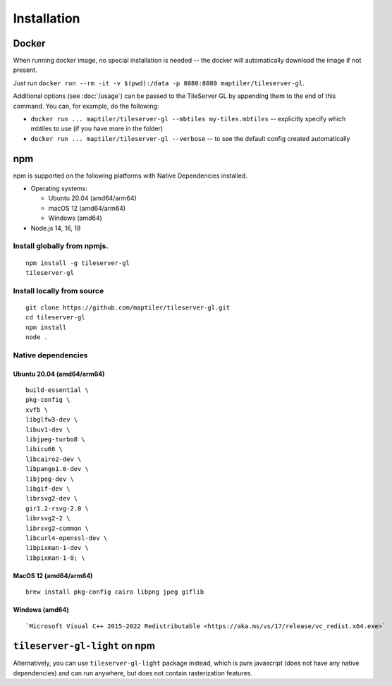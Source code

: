 ============
Installation
============

Docker
======

When running docker image, no special installation is needed -- the docker will automatically download the image if not present.

Just run ``docker run --rm -it -v $(pwd):/data -p 8080:8080 maptiler/tileserver-gl``.

Additional options (see :doc:`/usage`) can be passed to the TileServer GL by appending them to the end of this command. You can, for example, do the following:

* ``docker run ... maptiler/tileserver-gl --mbtiles my-tiles.mbtiles`` -- explicitly specify which mbtiles to use (if you have more in the folder)
* ``docker run ... maptiler/tileserver-gl --verbose`` -- to see the default config created automatically

npm
===

npm is supported on the following platforms with Native Dependencies installed.

- Operating systems:

  - Ubuntu 20.04 (amd64/arm64)
  - macOS 12 (amd64/arm64)
  - Windows (amd64)

- Node.js 14, 16, 18
  
Install globally from npmjs.
------------------------------
::

  npm install -g tileserver-gl
  tileserver-gl

Install locally from source
-------------------
::

  git clone https://github.com/maptiler/tileserver-gl.git
  cd tileserver-gl
  npm install
  node .

Native dependencies
-------------------

Ubuntu 20.04 (amd64/arm64)
~~~~~~~~~~~~~~~~~~~~~~~~~~
::

  build-essential \
  pkg-config \
  xvfb \
  libglfw3-dev \
  libuv1-dev \
  libjpeg-turbo8 \
  libicu66 \
  libcairo2-dev \
  libpango1.0-dev \
  libjpeg-dev \
  libgif-dev \
  librsvg2-dev \
  gir1.2-rsvg-2.0 \
  librsvg2-2 \
  librsvg2-common \
  libcurl4-openssl-dev \
  libpixman-1-dev \
  libpixman-1-0; \

MacOS 12 (amd64/arm64)
~~~~~~~~~~~~~~~~~~~~~~
::

  brew install pkg-config cairo libpng jpeg giflib

Windows (amd64)
~~~~~~~~~~~~~~~~~~~~~~~~~
::

  `Microsoft Visual C++ 2015-2022 Redistributable <https://aka.ms/vs/17/release/vc_redist.x64.exe>`

``tileserver-gl-light`` on npm
==============================

Alternatively, you can use ``tileserver-gl-light`` package instead, which is pure javascript (does not have any native dependencies) and can run anywhere, but does not contain rasterization features.

